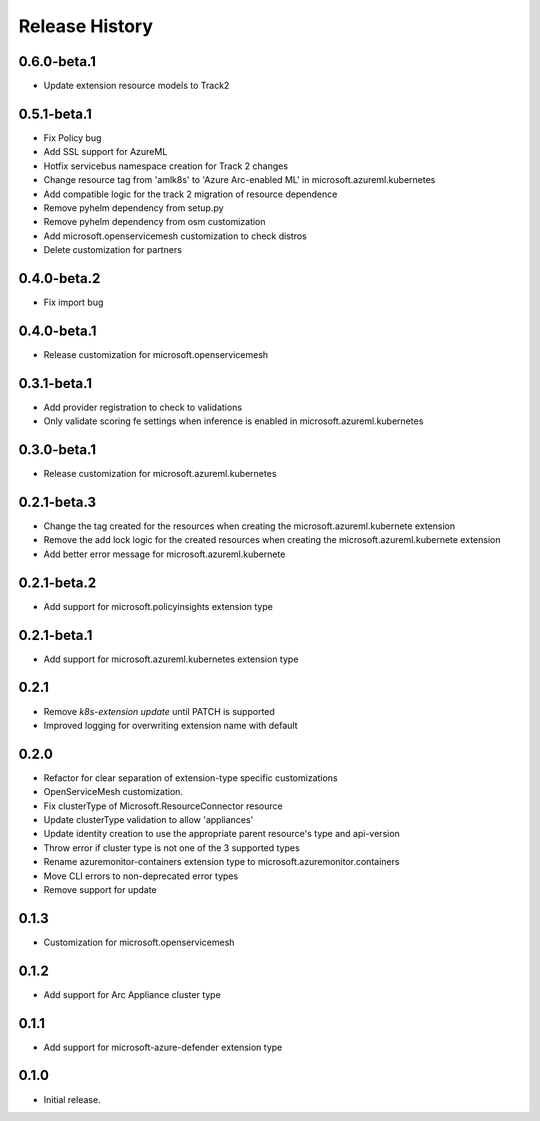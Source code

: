 .. :changelog:

Release History
===============

0.6.0-beta.1
++++++++++++++++++

* Update extension resource models to Track2

0.5.1-beta.1
++++++++++++++++++

* Fix Policy bug
* Add SSL support for AzureML
* Hotfix servicebus namespace creation for Track 2 changes
* Change resource tag from 'amlk8s' to 'Azure Arc-enabled ML' in microsoft.azureml.kubernetes
* Add compatible logic for the track 2 migration of resource dependence
* Remove pyhelm dependency from setup.py
* Remove pyhelm dependency from osm customization
* Add microsoft.openservicemesh customization to check distros
* Delete customization for partners 

0.4.0-beta.2
++++++++++++++++++

* Fix import bug

0.4.0-beta.1
++++++++++++++++++

* Release customization for microsoft.openservicemesh

0.3.1-beta.1
++++++++++++++++++

* Add provider registration to check to validations
* Only validate scoring fe settings when inference is enabled in microsoft.azureml.kubernetes

0.3.0-beta.1
++++++++++++++++++
* Release customization for microsoft.azureml.kubernetes

0.2.1-beta.3
++++++++++++++++++
* Change the tag created for the resources when creating the microsoft.azureml.kubernete extension
* Remove the add lock logic for the created resources when creating the microsoft.azureml.kubernete extension
* Add better error message for microsoft.azureml.kubernete

0.2.1-beta.2
++++++++++++++++++
* Add support for microsoft.policyinsights extension type

0.2.1-beta.1
++++++++++++++++++
* Add support for microsoft.azureml.kubernetes extension type

0.2.1
++++++++++++++++++

* Remove `k8s-extension update` until PATCH is supported
* Improved logging for overwriting extension name with default 

0.2.0
++++++++++++++++++

* Refactor for clear separation of extension-type specific customizations
* OpenServiceMesh customization.
* Fix clusterType of Microsoft.ResourceConnector resource
* Update clusterType validation to allow 'appliances'
* Update identity creation to use the appropriate parent resource's type and api-version
* Throw error if cluster type is not one of the 3 supported types
* Rename azuremonitor-containers extension type to microsoft.azuremonitor.containers
* Move CLI errors to non-deprecated error types
* Remove support for update

0.1.3
++++++++++++++++++

* Customization for microsoft.openservicemesh

0.1.2
++++++++++++++++++

* Add support for Arc Appliance cluster type

0.1.1
++++++++++++++++++
* Add support for microsoft-azure-defender extension type

0.1.0
++++++++++++++++++
* Initial release.
